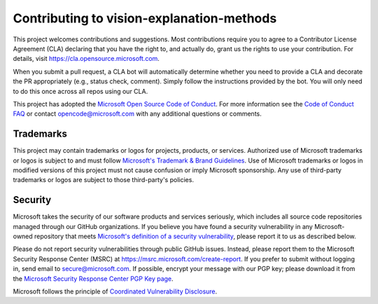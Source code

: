 .. _contributing:

Contributing to vision-explanation-methods
==========================================

This project welcomes contributions and suggestions. Most contributions require you to agree to a Contributor License Agreement (CLA) declaring that you have the right to, and actually do, grant us the rights to use your contribution. For details, visit https://cla.opensource.microsoft.com.

When you submit a pull request, a CLA bot will automatically determine whether you need to provide a CLA and decorate the PR appropriately (e.g., status check, comment). Simply follow the instructions provided by the bot. You will only need to do this once across all repos using our CLA.

This project has adopted the `Microsoft Open Source Code of Conduct <https://opensource.microsoft.com/codeofconduct/>`_. For more information see the `Code of Conduct FAQ <https://opensource.microsoft.com/codeofconduct/faq/>`_ or contact `opencode@microsoft.com <mailto:opencode@microsoft.com>`_ with any additional questions or comments.

Trademarks
----------
This project may contain trademarks or logos for projects, products, or services. Authorized use of Microsoft trademarks or logos is subject to and must follow `Microsoft's Trademark & Brand Guidelines <https://www.microsoft.com/en-us/legal/intellectualproperty/trademarks/usage/general>`_. Use of Microsoft trademarks or logos in modified versions of this project must not cause confusion or imply Microsoft sponsorship. Any use of third-party trademarks or logos are subject to those third-party's policies.

Security
--------
Microsoft takes the security of our software products and services seriously, which includes all source code repositories managed through our GitHub organizations. If you believe you have found a security vulnerability in any Microsoft-owned repository that meets `Microsoft's definition of a security vulnerability <https://aka.ms/opensource/security/definition>`_, please report it to us as described below.

Please do not report security vulnerabilities through public GitHub issues. Instead, please report them to the Microsoft Security Response Center (MSRC) at `https://msrc.microsoft.com/create-report <https://aka.ms/opensource/security/create-report>`_. If you prefer to submit without logging in, send email to `secure@microsoft.com <mailto:secure@microsoft.com>`_. If possible, encrypt your message with our PGP key; please download it from the `Microsoft Security Response Center PGP Key page <https://aka.ms/opensource/security/pgpkey>`_.

Microsoft follows the principle of `Coordinated Vulnerability Disclosure <https://aka.ms/opensource/security/cvd>`_.